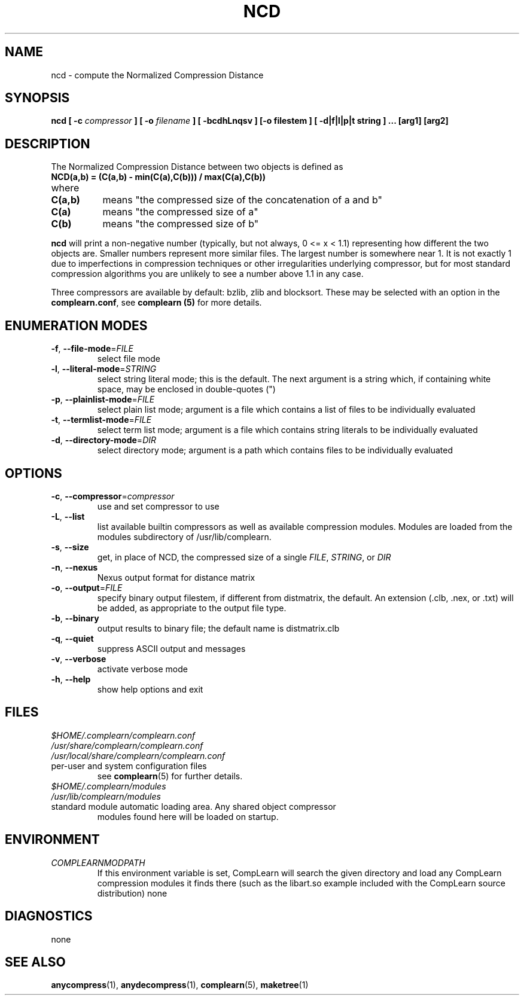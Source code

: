 .TH NCD 1
.SH NAME
ncd \- compute the Normalized Compression Distance
.SH SYNOPSIS
.B ncd [ -c
.I compressor
.B ] [ -o
.I filename
.B ] [ -bcdhLnqsv ] [-o filestem ] [ -d|f|l|p|t string ] ... [arg1] [arg2]
.SH DESCRIPTION
.PP
The Normalized Compression Distance between two objects is defined as
.TP
.B "    NCD(a,b) = (C(a,b) - min(C(a),C(b))) / max(C(a),C(b))"
.TP
where 
.TP 8
.B C(a,b)
means "the compressed size of the concatenation of a and b"
.TP
.B C(a)
means "the compressed size of a"
.TP
.B C(b)
means "the compressed size of b"
  
.PP
.B ncd
will print a non-negative number (typically, but not always, 0 <= x < 1.1)
representing how different the two objects are.  Smaller numbers represent more
similar files.  The largest number is somewhere near 1.  It is not exactly 1
due to imperfections in compression techniques or other irregularities
underlying compressor, but for most standard compression algorithms you are
unlikely to see a number above 1.1 in any case.

.PP
Three compressors are available by default: bzlib, zlib and blocksort.  These
may be selected with an option in the \fBcomplearn.conf\fR, see \fBcomplearn (5)\fR
for more details.

.SH ENUMERATION MODES
.TP
\fB\-f\fR, \fB\-\-file-mode\fR=\fIFILE\fR
select file mode
.TP
\fB\-l\fR, \fB\-\-literal-mode\fR=\fISTRING\fR
select string literal mode; this is the default.  The next argument is a string
which, if containing white space, may be enclosed in double-quotes (")
.TP
\fB\-p\fR, \fB\-\-plainlist-mode\fR=\fIFILE\fR
select plain list mode; argument is a file which contains a list of files to
be individually evaluated
.TP
\fB\-t\fR, \fB\-\-termlist-mode\fR=\fIFILE\fR
select term list mode; argument is a file which contains string literals to
be individually evaluated
.TP
\fB\-d\fR, \fB\-\-directory-mode\fR=\fIDIR\fR
select directory mode; argument is a path which contains files to be
individually evaluated
.SH OPTIONS
.TP
\fB\-c\fR, \fB\-\-compressor\fR=\fIcompressor\fR
use and set compressor to use
.TP
\fB\-L\fR, \fB\-\-list\fR
list available builtin compressors as well as available compression modules.
Modules are loaded from the modules subdirectory of /usr/lib/complearn.
.TP
\fB\-s\fR, \fB\-\-size\fR
get, in place of NCD, the compressed size of a single \fIFILE\fR, \fISTRING\fR, or \fIDIR\fR
.TP
\fB\-n\fR, \fB\-\-nexus\fR
Nexus output format for distance matrix
.TP
\fB\-o\fR, \fB\-\-output\fR=\fIFILE\fR
specify binary output filestem, if different from distmatrix, the default.
An extension (.clb, .nex, or .txt) will be added, as appropriate to the
output file type.
.TP
\fB\-b\fR, \fB\-\-binary\fR
output results to binary file; the default name is distmatrix.clb
.TP
\fB\-q\fR, \fB\-\-quiet\fR
suppress ASCII output and messages
.TP
\fB\-v\fR, \fB\-\-verbose\fR
activate verbose mode
.TP
\fB\-h\fR, \fB\-\-help\fR
show help options and exit
.SH FILES

.TP
.I $HOME/.complearn/complearn.conf
.TP
.I /usr/share/complearn/complearn.conf
.TP
.I /usr/local/share/complearn/complearn.conf
.TP
 per-user and system configuration files
see
.BR complearn (5)
for further details.

.TP
.I $HOME/.complearn/modules
.TP
.I /usr/lib/complearn/modules
.TP
 standard module automatic loading area.  Any shared object compressor
modules found here will be loaded on startup.

.SH ENVIRONMENT
.TP
.I COMPLEARNMODPATH
.RS
 If this environment variable is set, CompLearn will search the given directory and load any CompLearn compression modules it finds there (such as the
libart.so example included with the CompLearn source distribution)
none
.SH DIAGNOSTICS
none
.SH "SEE ALSO"
.BR anycompress (1),
.BR anydecompress (1),
.BR complearn (5),
.BR maketree (1)

